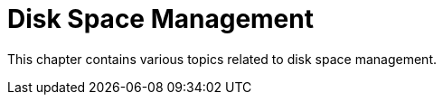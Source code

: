 [[disk-space-management-intro]]
= Disk Space Management

This chapter contains various topics related to disk space management.
